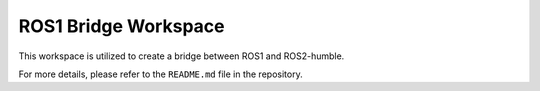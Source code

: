 ROS1 Bridge Workspace
=====================

This workspace is utilized to create a bridge between ROS1 and ROS2-humble.

For more details, please refer to the ``README.md`` file in the repository.